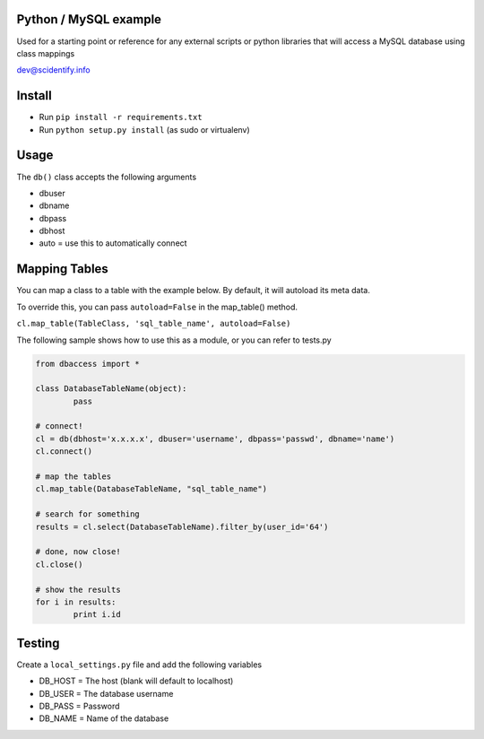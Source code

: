 Python / MySQL example
----------------------
Used for a starting point or reference for any external scripts or python libraries that will access a 
MySQL database using class mappings

dev@scidentify.info

Install 
--------
* Run ``pip install -r requirements.txt``
* Run ``python setup.py install`` (as sudo or virtualenv)


Usage
-----
The ``db()`` class accepts the following arguments

* dbuser
* dbname
* dbpass
* dbhost
* auto = use this to automatically connect

Mapping Tables
--------------
You can map a class to a table with the example below. By default, it will autoload its meta data.

To override this, you can pass ``autoload=False`` in the map_table() method. 

``cl.map_table(TableClass, 'sql_table_name', autoload=False)``


The following sample shows how to use this as a module, or you can refer to tests.py

.. code-block:: python
	
	from dbaccess import *

	class DatabaseTableName(object):
		pass

	# connect!
	cl = db(dbhost='x.x.x.x', dbuser='username', dbpass='passwd', dbname='name')
	cl.connect()

	# map the tables
	cl.map_table(DatabaseTableName, "sql_table_name")

	# search for something
	results = cl.select(DatabaseTableName).filter_by(user_id='64')

	# done, now close!
	cl.close()

	# show the results
	for i in results:
		print i.id




Testing
-------
Create a ``local_settings.py`` file and add the following variables

* DB_HOST = The host (blank will default to localhost)
* DB_USER = The database username
* DB_PASS = Password
* DB_NAME = Name of the database

